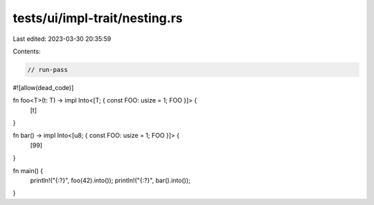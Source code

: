 tests/ui/impl-trait/nesting.rs
==============================

Last edited: 2023-03-30 20:35:59

Contents:

.. code-block:: rs

    // run-pass
#![allow(dead_code)]

fn foo<T>(t: T) -> impl Into<[T; { const FOO: usize = 1; FOO }]> {
    [t]
}

fn bar() -> impl Into<[u8; { const FOO: usize = 1; FOO }]> {
    [99]
}

fn main() {
    println!("{:?}", foo(42).into());
    println!("{:?}", bar().into());
}


